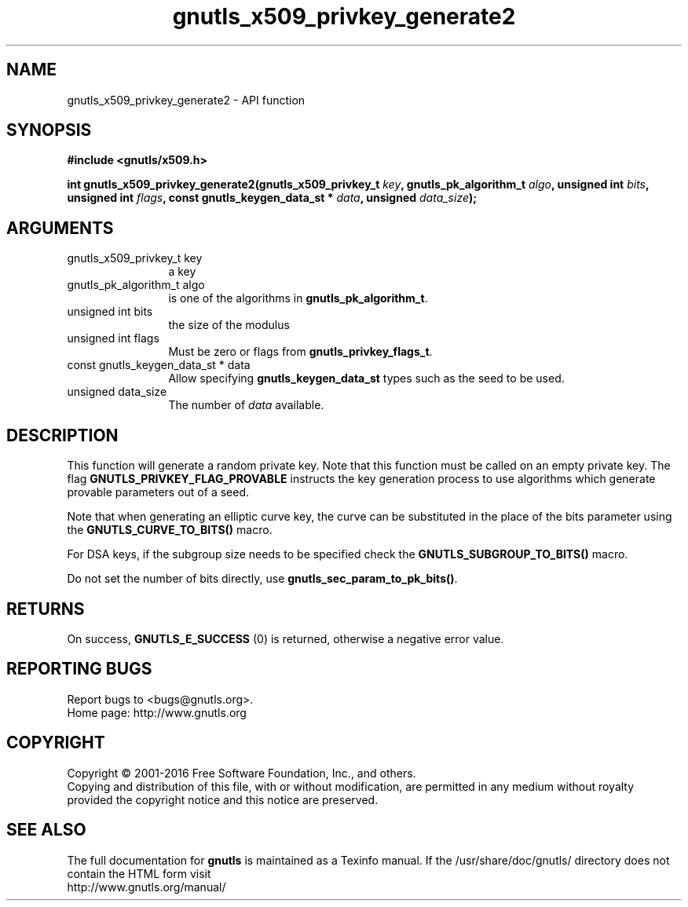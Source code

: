 .\" DO NOT MODIFY THIS FILE!  It was generated by gdoc.
.TH "gnutls_x509_privkey_generate2" 3 "3.5.4" "gnutls" "gnutls"
.SH NAME
gnutls_x509_privkey_generate2 \- API function
.SH SYNOPSIS
.B #include <gnutls/x509.h>
.sp
.BI "int gnutls_x509_privkey_generate2(gnutls_x509_privkey_t " key ", gnutls_pk_algorithm_t " algo ", unsigned int " bits ", unsigned int " flags ", const gnutls_keygen_data_st * " data ", unsigned " data_size ");"
.SH ARGUMENTS
.IP "gnutls_x509_privkey_t key" 12
a key
.IP "gnutls_pk_algorithm_t algo" 12
is one of the algorithms in \fBgnutls_pk_algorithm_t\fP.
.IP "unsigned int bits" 12
the size of the modulus
.IP "unsigned int flags" 12
Must be zero or flags from \fBgnutls_privkey_flags_t\fP.
.IP "const gnutls_keygen_data_st * data" 12
Allow specifying \fBgnutls_keygen_data_st\fP types such as the seed to be used.
.IP "unsigned data_size" 12
The number of  \fIdata\fP available.
.SH "DESCRIPTION"
This function will generate a random private key. Note that this
function must be called on an empty private key. The flag \fBGNUTLS_PRIVKEY_FLAG_PROVABLE\fP
instructs the key generation process to use algorithms which generate
provable parameters out of a seed.

Note that when generating an elliptic curve key, the curve
can be substituted in the place of the bits parameter using the
\fBGNUTLS_CURVE_TO_BITS()\fP macro.

For DSA keys, if the subgroup size needs to be specified check
the \fBGNUTLS_SUBGROUP_TO_BITS()\fP macro.

Do not set the number of bits directly, use \fBgnutls_sec_param_to_pk_bits()\fP.
.SH "RETURNS"
On success, \fBGNUTLS_E_SUCCESS\fP (0) is returned, otherwise a
negative error value.
.SH "REPORTING BUGS"
Report bugs to <bugs@gnutls.org>.
.br
Home page: http://www.gnutls.org

.SH COPYRIGHT
Copyright \(co 2001-2016 Free Software Foundation, Inc., and others.
.br
Copying and distribution of this file, with or without modification,
are permitted in any medium without royalty provided the copyright
notice and this notice are preserved.
.SH "SEE ALSO"
The full documentation for
.B gnutls
is maintained as a Texinfo manual.
If the /usr/share/doc/gnutls/
directory does not contain the HTML form visit
.B
.IP http://www.gnutls.org/manual/
.PP
